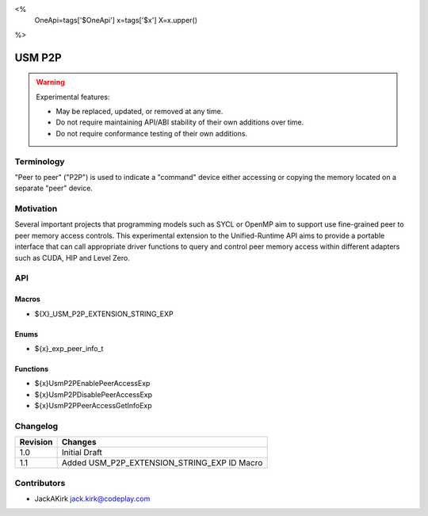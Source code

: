 <%
    OneApi=tags['$OneApi']
    x=tags['$x']
    X=x.upper()
%>

.. _experimental-usm-p2p:

================================================================================
USM P2P
================================================================================

.. warning::

    Experimental features:

    *   May be replaced, updated, or removed at any time.
    *   Do not require maintaining API/ABI stability of their own additions over
        time.
    *   Do not require conformance testing of their own additions.


Terminology
--------------------------------------------------------------------------------
"Peer to peer" ("P2P") is used to indicate a "command" device either accessing
or copying the memory located on a separate "peer" device.

Motivation
--------------------------------------------------------------------------------
Several important projects that programming models such as SYCL or OpenMP aim
to support use fine-grained peer to peer memory access controls.
This experimental extension to the Unified-Runtime API aims to provide a
portable interface that can call appropriate driver functions to query and
control peer memory access within different adapters such as CUDA, HIP and
Level Zero.

API
--------------------------------------------------------------------------------

Macros
~~~~~~~~~~~~~~~~~~~~~~~~~~~~~~~~~~~~~~~~~~~~~~~~~~~~~~~~~~~~~~~~~~~~~~~~~~~~~~~
* ${X}_USM_P2P_EXTENSION_STRING_EXP

Enums
~~~~~~~~~~~~~~~~~~~~~~~~~~~~~~~~~~~~~~~~~~~~~~~~~~~~~~~~~~~~~~~~~~~~~~~~~~~~~~~~

* ${x}_exp_peer_info_t

Functions
~~~~~~~~~~~~~~~~~~~~~~~~~~~~~~~~~~~~~~~~~~~~~~~~~~~~~~~~~~~~~~~~~~~~~~~~~~~~~~~~
* ${x}UsmP2PEnablePeerAccessExp
* ${x}UsmP2PDisablePeerAccessExp
* ${x}UsmP2PPeerAccessGetInfoExp

Changelog
--------------------------------------------------------------------------------

+-----------+---------------------------------------------+
| Revision  | Changes                                     |
+===========+=============================================+
| 1.0       | Initial Draft                               |
+-----------+---------------------------------------------+
| 1.1       | Added USM_P2P_EXTENSION_STRING_EXP ID Macro |
+-----------+---------------------------------------------+

Contributors
--------------------------------------------------------------------------------

* JackAKirk `jack.kirk@codeplay.com <jack.kirk@codeplay.com>`_
